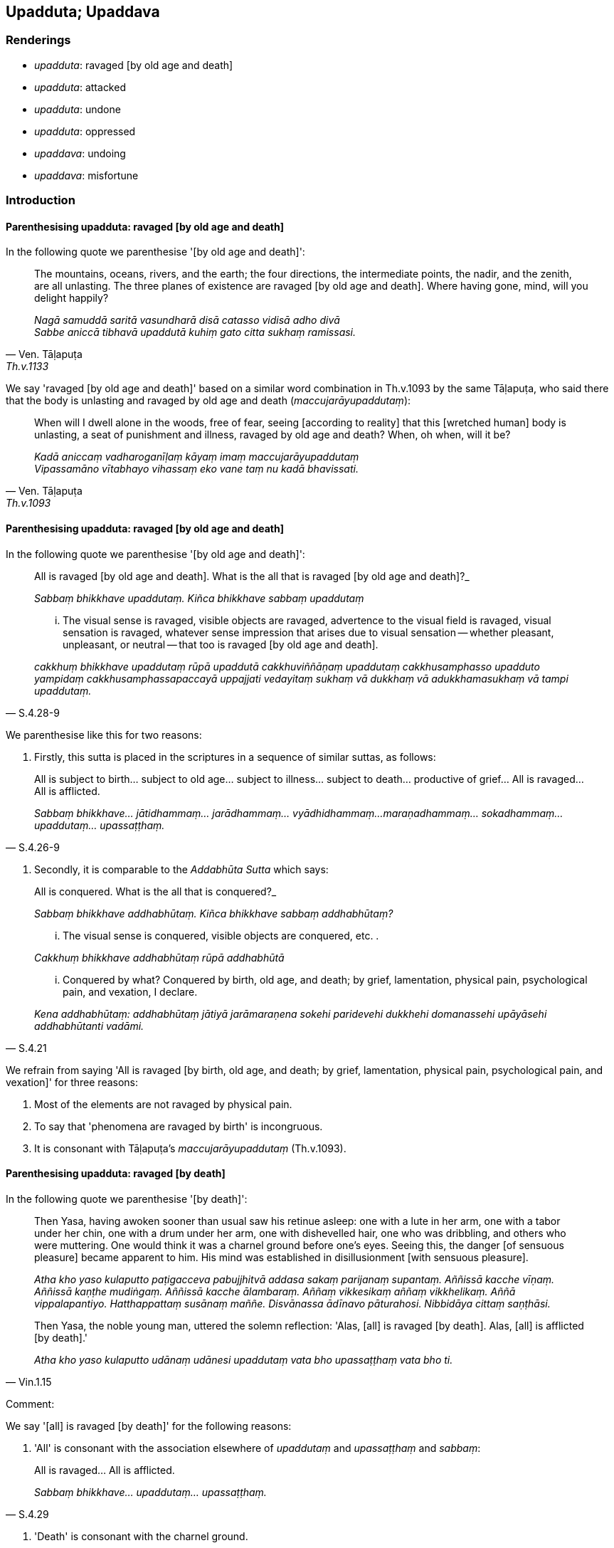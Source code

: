 == Upadduta; Upaddava

=== Renderings

- _upadduta_: ravaged [by old age and death]

- _upadduta_: attacked

- _upadduta_: undone

- _upadduta_: oppressed

- _upaddava_: undoing

- _upaddava_: misfortune

=== Introduction

==== Parenthesising upadduta: ravaged [by old age and death]

In the following quote we parenthesise '[by old age and death]':

[quote, Ven. Tāḷapuṭa, Th.v.1133]
____
The mountains, oceans, rivers, and the earth; the four directions, the 
intermediate points, the nadir, and the zenith, are all unlasting. The three 
planes of existence are ravaged [by old age and death]. Where having gone, 
mind, will you delight happily?

_Nagā samuddā saritā vasundharā disā catasso vidisā adho divā +
Sabbe aniccā tibhavā upaddutā kuhiṃ gato citta sukhaṃ ramissasi._
____

We say 'ravaged [by old age and death]' based on a similar word combination in 
Th.v.1093 by the same Tāḷapuṭa, who said there that the body is unlasting 
and ravaged by old age and death (_maccujarāyupaddutaṃ_):

[quote, Ven. Tāḷapuṭa, Th.v.1093]
____
When will I dwell alone in the woods, free of fear, seeing [according to 
reality] that this [wretched human] body is unlasting, a seat of punishment and 
illness, ravaged by old age and death? When, oh when, will it be?

_Kadā aniccaṃ vadharoganīḷaṃ kāyaṃ imaṃ maccujarāyupaddutaṃ +
Vipassamāno vītabhayo vihassaṃ eko vane taṃ nu kadā bhavissati._
____

==== Parenthesising upadduta: ravaged [by old age and death]

In the following quote we parenthesise '[by old age and death]':

____
All is ravaged [by old age and death]. What is the all that is ravaged [by old 
age and death]?_

_Sabbaṃ bhikkhave upaddutaṃ. Kiñca bhikkhave sabbaṃ upaddutaṃ_
____

[quote, S.4.28-9]
____
... The visual sense is ravaged, visible objects are ravaged, advertence to the 
visual field is ravaged, visual sensation is ravaged, whatever sense impression 
that arises due to visual sensation -- whether pleasant, unpleasant, or neutral 
-- that too is ravaged [by old age and death].

_cakkhuṃ bhikkhave upaddutaṃ rūpā upaddutā cakkhuviññāṇaṃ 
upaddutaṃ cakkhusamphasso upadduto yampidaṃ cakkhusamphassapaccayā 
uppajjati vedayitaṃ sukhaṃ vā dukkhaṃ vā adukkhamasukhaṃ vā tampi 
upaddutaṃ._
____

We parenthesise like this for two reasons:

1. Firstly, this sutta is placed in the scriptures in a sequence of similar 
suttas, as follows:

[quote, S.4.26-9]
____
All is subject to birth... subject to old age... subject to illness... subject 
to death... productive of grief... All is ravaged... All is afflicted.

_Sabbaṃ bhikkhave... jātidhammaṃ... jarādhammaṃ... vyādhidhammaṃ... 
maraṇadhammaṃ... sokadhammaṃ... upaddutaṃ... upassaṭṭhaṃ._
____

2. Secondly, it is comparable to the _Addabhūta Sutta_ which says:

____
All is conquered. What is the all that is conquered?_

_Sabbaṃ bhikkhave addhabhūtaṃ. Kiñca bhikkhave sabbaṃ addhabhūtaṃ?_
____

____
... The visual sense is conquered, visible objects are conquered, etc. .

_Cakkhuṃ bhikkhave addhabhūtaṃ rūpā addhabhūtā_
____

[quote, S.4.21]
____
... Conquered by what? Conquered by birth, old age, and death; by grief, 
lamentation, physical pain, psychological pain, and vexation, I declare.

_Kena addhabhūtaṃ: addhabhūtaṃ jātiyā jarāmaraṇena sokehi paridevehi 
dukkhehi domanassehi upāyāsehi addhabhūtanti vadāmi._
____

We refrain from saying 'All is ravaged [by birth, old age, and death; by grief, 
lamentation, physical pain, psychological pain, and vexation]' for three 
reasons:

1. Most of the elements are not ravaged by physical pain.

2. To say that 'phenomena are ravaged by birth' is incongruous.

3. It is consonant with Tāḷapuṭa's _maccujarāyupaddutaṃ_ (Th.v.1093).

==== Parenthesising upadduta: ravaged [by death]

In the following quote we parenthesise '[by death]':

____
Then Yasa, having awoken sooner than usual saw his retinue asleep: one with a 
lute in her arm, one with a tabor under her chin, one with a drum under her 
arm, one with dishevelled hair, one who was dribbling, and others who were 
muttering. One would think it was a charnel ground before one's eyes. Seeing 
this, the danger [of sensuous pleasure] became apparent to him. His mind was 
established in disillusionment [with sensuous pleasure].

_Atha kho yaso kulaputto paṭigacceva pabujjhitvā addasa sakaṃ parijanaṃ 
supantaṃ. Aññissā kacche vīṇaṃ. Aññissā kaṇṭhe mudiṅgaṃ. 
Aññissā kacche ālambaraṃ. Aññaṃ vikkesikaṃ aññaṃ vikkhelikaṃ. 
Aññā vippalapantiyo. Hatthappattaṃ susānaṃ maññe. Disvānassa 
ādīnavo pāturahosi. Nibbidāya cittaṃ saṇṭhāsi._
____

[quote, Vin.1.15]
____
Then Yasa, the noble young man, uttered the solemn reflection: 'Alas, [all] is 
ravaged [by death]. Alas, [all] is afflicted [by death].'

_Atha kho yaso kulaputto udānaṃ udānesi upaddutaṃ vata bho 
upassaṭṭhaṃ vata bho ti._
____

Comment:

We say '[all] is ravaged [by death]' for the following reasons:

1. 'All' is consonant with the association elsewhere of _upaddutaṃ_ and 
_upassaṭṭhaṃ_ and _sabbaṃ_:

[quote, S.4.29]
____
All is ravaged... All is afflicted.

_Sabbaṃ bhikkhave... upaddutaṃ... upassaṭṭhaṃ._
____

2. 'Death' is consonant with the charnel ground.

3. 'Death' is consonant with Tāḷapuṭa's _maccujarāyupaddutaṃ_ 
(Th.v.1093).

=== Illustrations: upadduta

.Illustration
====
upaddutaṃ

attacked
====

[quote, Vin.3.67]
____
The family which supported Venerable Pilindivaccha was attacked by thieves, and 
two children were kidnapped.

__āyasmato pilindivacchassa upaṭṭhākakulaṃ corehi upaddutaṃ hoti. Dve 
ca dārakā nītā honti._
____

.Illustration
====
upaddutā

oppressed
====

____
People were oppressed by the begging, oppressed by the hinting,

_Manussā upaddutā yācanāya upaddutā viññattiyā_
____

... So when they saw bhikkhus they were perturbed, then alarmed, and then ran 
away... and when they saw cows they ran away, imagining them to be bhikkhus 
(Vin.3.144).

.Illustration
====
upaddutā

oppressed
====

[quote, Vin.2.170]
____
The resident bhikkhus were oppressed by having to assign abodes for the 
incoming bhikkhus who arrived.

__āvāsikā bhikkhū upaddutā honti āgantukagamikānaṃ bhikkhūnaṃ 
senāsanaṃ paññāpentā._
____

.Illustration
====
upaddutā

oppressed
====

____
Enough, friends, do not weep and wail! We are well rid of that Great Ascetic.

_alaṃ āvuso mā sovittha mā paridevittha. Sumuttā mayaṃ tena 
mahāsamaṇena._
____

____
We were always oppressed by him saying: 'This is allowable for you. This is not 
allowable'

_Upaddutā ca homa idaṃ vo kappati idaṃ vo na kappatī ti._
____

[quote, D.2.162]
____
Now we can do what we like, and not do what we don't like!'

_Idāni pana mayaṃ yaṃ icchissāma taṃ karissāma yaṃ na icchissāma na 
taṃ karissāmā ti._
____

=== Illustrations: upaddava

.Illustration
====
anupaddave

undestroyed
====

[quote, Dh.v.338]
____
Just as a tree that is felled will grow back if its roots are undestroyed and 
uninjured....

_Yathā pi mūle anupaddave daḷhe chinno pi rukkho punareva rūhati._
____

.Illustration
====
upaddavo

undoing
====

____
Being visited by brahmans and householders from town and country, he becomes 
infatuated, falls in love, succumbs to greed, and reverts to luxury.

_So anvāvaṭṭantesu brāhmaṇagahapatikesu negamesu ceva jānapadesu ca 
mucchati nikāyamati gedhaṃ āpajjati āvaṭṭati bāhullāya._
____

____
This is called the teacher who is undone through the undoing of teachers.

_Ayaṃ vuccatānanda upaddavo ācariyo ācariyūpaddavena_
____

____
He has been struck down by unvirtuous, spiritually unwholesome factors that are 
defiling, and which lead to renewed states of individual existence, suffering, 
unpleasant karmic consequences, and future birth, old age, and death.

_avadhiṃsu naṃ pāpakā akusalā dhammā saṅkilesikā ponobhavikā 
sadarā dukkhavipākā āyatiṃ jātijarāmaraṇiyā_
____

[quote, M.3.116]
____
In this way a teacher's undoing comes to be._

_evaṃ kho ānanda ācariyūpaddavo hoti._
____

.Illustration
====
undone

upaddutā; undoing, upaddavena
====

[quote, S.2.210]
____
If, Kassapa, one speaking rightly could say: 'Those living the religious life 
have been undone by the undoing of those who live the religious life; those 
living the religious life have been crushed by the crushing of those who live 
the religious life': it is of the present time that one could rightly say it.

_Yaṃ hi taṃ kassapa sammāvadamāno vadeyya upaddutā brahmacārī 
brahmacārūpaddavena abhibhavanā brahmacārī brahmacārābhibhavanenā ti. 
etarahi hi taṃ kassapa sammāvadanto vadeyya upaddutā brahmacārī 
brahmacārupaddavena abhibhavanā brahmacārī brahmacārābhibhavanenā ti._
____

.Illustration
====
upaddavo

misfortune
====

[quote, Sn.v.51]
____
'For me, this [wretched sensuous pleasure] is an affliction, a carbuncle, a 
misfortune, an illness, a [piercing] arrow, a danger.' [Considering thus], 
seeing this danger in the varieties of sensuous pleasure, one should live the 
religious life as solitarily as a rhinoceros horn.

__Ītī ca gaṇḍo ca upaddavo ca rogo ca sallañca bhayañca metaṃ +
Etaṃ bhayaṃ kāmaguṇesu disvā eko care khaggavisāṇakappo._
____

.Illustration
====
saupaddavā

misfortune
====

____
Now, bhante, it is not proper or fitting. That quarter which should be without 
fear, affliction, and misfortune is the very quarter which is full of fear, 
affliction, and misfortune.

_idaṃ bhante nacchannaṃ nappatirūpaṃ. Yāyaṃ bhante disā abhayā 
anītikā anupaddavā sāyaṃ disā sabhayā saītikā saupaddavā._
____

[quote, Vin.2.79]
____
Where there was calm, now there is a gale. It seems the very water is blazing. 
I have been raped by Master Dabba the Mallian.

_Yato nivātaṃ tato pavātaṃ. Udakaṃ maññe ādittaṃ. Ayyenamhi 
dabbena mallaputtena dūsitā ti._
____

